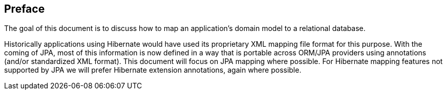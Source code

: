 [[preface]]
== Preface

The goal of this document is to discuss how to map an application's
domain model to a relational database.

Historically applications using Hibernate would have used its
proprietary XML mapping file format for this purpose. With the coming of
JPA, most of this information is now defined in a way that is portable
across ORM/JPA providers using annotations (and/or standardized XML
format). This document will focus on JPA mapping where possible. For
Hibernate mapping features not supported by JPA we will prefer Hibernate
extension annotations, again where possible.

